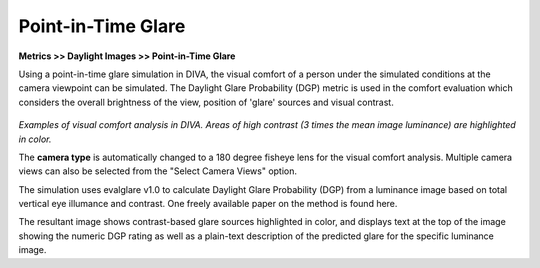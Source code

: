 
Point-in-Time Glare
================================================
**Metrics >> Daylight Images >> Point-in-Time Glare**

Using  a point-in-time glare simulation in DIVA, the visual comfort of a person under the simulated conditions at the camera viewpoint can be simulated. The Daylight Glare Probability (DGP) metric is used in the comfort evaluation which considers the overall brightness of the view, position of 'glare' sources and visual contrast. 

.. figure:: images/glare.png
   :scale: 110 %
   :align: center

*Examples of visual comfort analysis in DIVA.*
*Areas of high contrast (3 times the mean image luminance) are highlighted in color.*

The **camera type** is automatically changed to a 180 degree fisheye lens for the visual comfort analysis. Multiple camera views can also be selected from the "Select Camera Views" option.



The simulation uses evalglare v1.0 to calculate Daylight Glare Probability (DGP) from a luminance image based on total vertical eye illumance and contrast. One freely available paper on the method is found here.



The resultant image shows contrast-based glare sources highlighted in color, and displays text at the top of the image showing the numeric DGP rating as well as a plain-text description of the predicted glare for the specific luminance image.

